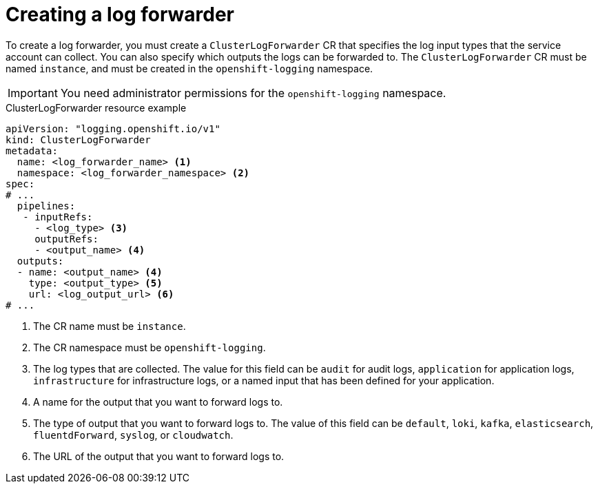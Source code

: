 // Module included in the following assemblies:
//
// * logging/log_collection_forwarding/log-forwarding.adoc

:_content-type: REFERENCE
[id="logging-create-clf_{context}"]
= Creating a log forwarder

To create a log forwarder, you must create a `ClusterLogForwarder` CR that specifies the log input types that the service account can collect. You can also specify which outputs the logs can be forwarded to. The `ClusterLogForwarder` CR must be named `instance`, and must be created in the `openshift-logging` namespace.

[IMPORTANT]
====
You need administrator permissions for the `openshift-logging` namespace.
====

.ClusterLogForwarder resource example
[source,yaml]
----
apiVersion: "logging.openshift.io/v1"
kind: ClusterLogForwarder
metadata:
  name: <log_forwarder_name> <1>
  namespace: <log_forwarder_namespace> <2>
spec:
# ...
  pipelines:
   - inputRefs:
     - <log_type> <3>
     outputRefs:
     - <output_name> <4>
  outputs:
  - name: <output_name> <4>
    type: <output_type> <5>
    url: <log_output_url> <6>
# ...
----
<1> The CR name must be `instance`.
<2> The CR namespace must be `openshift-logging`.
<3> The log types that are collected. The value for this field can be `audit` for audit logs, `application` for application logs, `infrastructure` for infrastructure logs, or a named input that has been defined for your application.
<4> A name for the output that you want to forward logs to.
<5> The type of output that you want to forward logs to. The value of this field can be `default`, `loki`, `kafka`, `elasticsearch`, `fluentdForward`, `syslog`, or `cloudwatch`.
<6> The URL of the output that you want to forward logs to.
